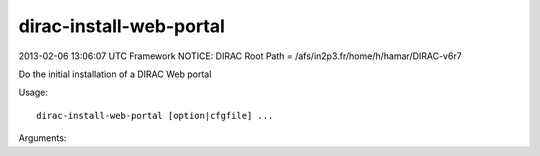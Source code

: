 ===============================
dirac-install-web-portal
===============================

2013-02-06 13:06:07 UTC Framework NOTICE: DIRAC Root Path = /afs/in2p3.fr/home/h/hamar/DIRAC-v6r7

Do the initial installation of a DIRAC Web portal

Usage::

  dirac-install-web-portal [option|cfgfile] ...

Arguments::


